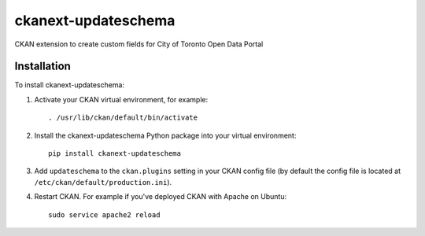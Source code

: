 =============
ckanext-updateschema
=============

CKAN extension to create custom fields for City of Toronto Open Data Portal

------------
Installation
------------

.. Add any additional install steps to the list below.
   For example installing any non-Python dependencies or adding any required
   config settings.

To install ckanext-updateschema:

1. Activate your CKAN virtual environment, for example::

     . /usr/lib/ckan/default/bin/activate

2. Install the ckanext-updateschema Python package into your virtual environment::

     pip install ckanext-updateschema

3. Add ``updateschema`` to the ``ckan.plugins`` setting in your CKAN
   config file (by default the config file is located at
   ``/etc/ckan/default/production.ini``).

4. Restart CKAN. For example if you've deployed CKAN with Apache on Ubuntu::

     sudo service apache2 reload
